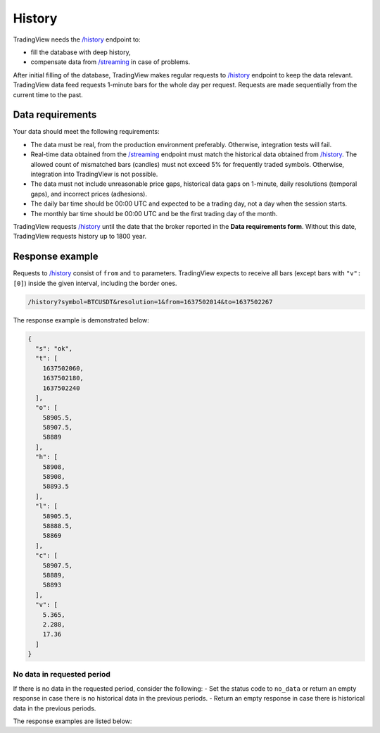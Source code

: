 .. links
.. _`/history`: https://www.tradingview.com/rest-api-spec/#operation/getHistory
.. _`/streaming`: https://www.tradingview.com/rest-api-spec/#operation/streaming

History
-------

TradingView needs the `/history`_ endpoint to:

* fill the database with deep history,
* compensate data from `/streaming`_ in case of problems.

After initial filling of the database, TradingView makes regular requests to `/history`_ endpoint to keep the data relevant.
TradingView data feed requests 1-minute bars for the whole day per request.
Requests are made sequentially from the current time to the past. 

Data requirements
..................

Your data should meet the following requirements:

- The data must be real, from the production environment preferably. Otherwise, integration tests will fail.
- Real-time data obtained from the `/streaming`_ endpoint must match the historical data obtained from `/history`_. The allowed count of mismatched bars (candles) must not exceed 5% for frequently traded symbols. Otherwise, integration into TradingView is not possible.
- The data must not include unreasonable price gaps, historical data gaps on 1-minute, daily resolutions (temporal gaps), and incorrect prices (adhesions).
- The daily bar time should be 00:00 UTC and expected to be a trading day, not a day when the session starts.
- The monthly bar time should be 00:00 UTC and be the first trading day of the month.

TradingView requests `/history`_ until the date that the broker reported in the **Data requirements form**. Without this
date, TradingView requests history up to 1800 year.

Response example
.................

Requests to `/history`_ consist of ``from`` and ``to`` parameters.
TradingView expects to receive all bars (except bars with ``"v": [0]``) inside the given interval, including the border ones.

.. code-block:: bash

  /history?symbol=BTCUSDT&resolution=1&from=1637502014&to=1637502267

The response example is demonstrated below:

.. code-block:: json

  {
    "s": "ok",
    "t": [
      1637502060,
      1637502180,
      1637502240
    ],
    "o": [
      58905.5,
      58907.5,
      58889
    ],
    "h": [
      58908,
      58908,
      58893.5
    ],
    "l": [
      58905.5,
      58888.5,
      58869
    ],
    "c": [
      58907.5,
      58889,
      58893
    ],
    "v": [
      5.365,
      2.288,
      17.36
    ]
  }

No data in requested period
############################

If there is no data in the requested period, consider the following:
- Set the status code to ``no_data`` or return an empty response in case there is no historical data in the previous periods.
- Return an empty response in case there is historical data in the previous periods.

The response examples are listed below:

.. tabs::

  .. code-tab:: json Empty response

      {
        "s": "ok",
        "t": [],
        "o": [],
        "h": [],
        "l": [],
        "c": [],
        "v": []
      }
  
  .. code-tab:: json No data response

      {
        "s": "no_data"
      }